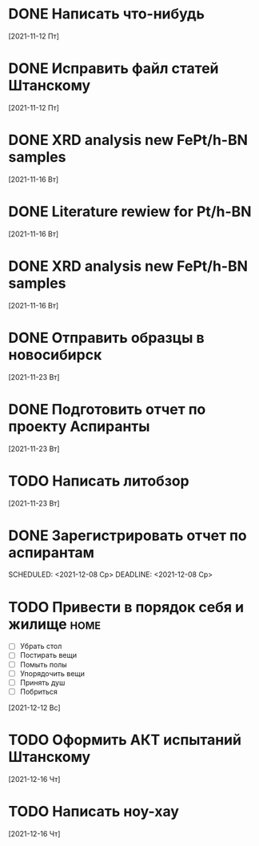 
* DONE Написать что-нибудь
  CLOSED: [2021-11-17 Ср 12:44]
  [2021-11-12 Пт]
* DONE Исправить файл статей Штанскому
  CLOSED: [2021-11-17 Ср 12:44]
  [2021-11-12 Пт]
* DONE XRD analysis new FePt/h-BN samples
  CLOSED: [2021-11-17 Ср 12:44]
  [2021-11-16 Вт]
* DONE Literature rewiew for Pt/h-BN
  CLOSED: [2021-11-17 Ср 12:44]
  [2021-11-16 Вт]
* DONE XRD analysis new FePt/h-BN samples
  CLOSED: [2021-11-17 Ср 12:44]
  [2021-11-16 Вт]
* DONE Отправить образцы в новосибирск
  CLOSED: [2021-12-08 Ср 12:44]
  [2021-11-23 Вт]
* DONE Подготовить отчет по проекту Аспиранты
  CLOSED: [2021-12-08 Ср 12:44]
  [2021-11-23 Вт]
* TODO Написать литобзор
  [2021-11-23 Вт]
* DONE Зарегистрировать отчет по аспирантам
  CLOSED: [2021-12-12 Вс 16:22]
  SCHEDULED: <2021-12-08 Ср>
  DEADLINE: <2021-12-08 Ср>

* TODO Привести в порядок себя и жилище                           :home:
  - [ ] Убрать стол
  - [ ] Постирать вещи
  - [ ] Помыть полы
  - [ ] Упорядочить вещи
  - [ ] Принять душ
  - [ ] Побриться
  [2021-12-12 Вс]
* TODO Оформить АКТ испытаний Штанскому
  [2021-12-16 Чт]
* TODO Написать ноу-хау
  DEADLINE: <2021-12-16 Чт>
  [2021-12-16 Чт]
